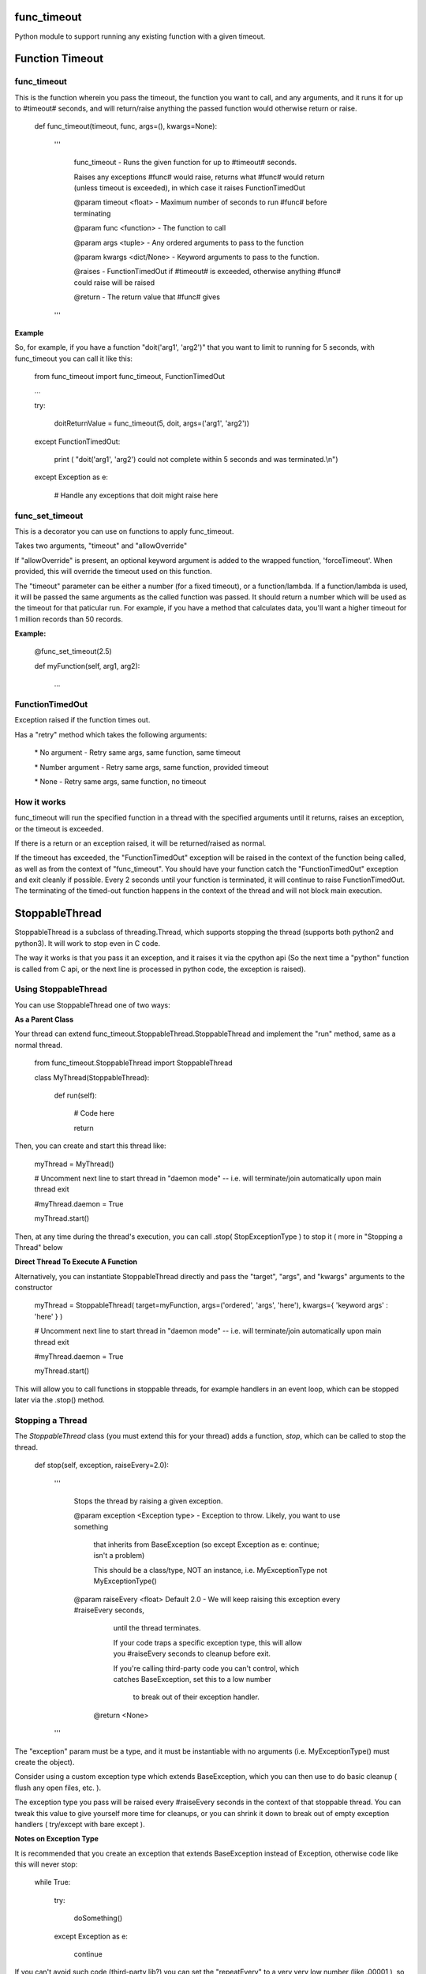 func\_timeout
=============

Python module to support running any existing function with a given timeout.


Function Timeout
================


func\_timeout
-------------

This is the function wherein you pass the timeout, the function you want to call, and any arguments, and it runs it for up to #timeout# seconds, and will return/raise anything the passed function would otherwise return or raise.

	def func\_timeout(timeout, func, args=(), kwargs=None):

		'''

			func\_timeout \- Runs the given function for up to #timeout# seconds.

			Raises any exceptions #func# would raise, returns what #func# would return (unless timeout is exceeded), in which case it raises FunctionTimedOut

			@param timeout <float> \- Maximum number of seconds to run #func# before terminating

			@param func <function> \- The function to call

			@param args    <tuple> \- Any ordered arguments to pass to the function

			@param kwargs  <dict/None> \- Keyword arguments to pass to the function.

			@raises \- FunctionTimedOut if #timeout# is exceeded, otherwise anything #func# could raise will be raised

			@return \- The return value that #func# gives

		'''


**Example**


So, for example, if you have a function "doit('arg1', 'arg2')" that you want to limit to running for 5 seconds, with func\_timeout you can call it like this:


	from func\_timeout import func\_timeout, FunctionTimedOut

	...

	try:

		doitReturnValue = func\_timeout(5, doit, args=('arg1', 'arg2'))

	except FunctionTimedOut:

		print ( "doit('arg1', 'arg2') could not complete within 5 seconds and was terminated.\\n")

	except Exception as e:

		# Handle any exceptions that doit might raise here



func\_set\_timeout
------------------


This is a decorator you can use on functions to apply func\_timeout.

Takes two arguments, "timeout" and "allowOverride"

If "allowOverride" is present, an optional keyword argument is added to the wrapped function, 'forceTimeout'. When provided, this will override the timeout used on this function.


The "timeout" parameter can be either a number (for a fixed timeout), or a function/lambda. If a function/lambda is used, it will be passed the same arguments as the called function was passed. It should return a number which will be used as the timeout for that paticular run. For example, if you have a method that calculates data, you'll want a higher timeout for 1 million records than 50 records.


**Example:**

	@func\_set\_timeout(2.5)

	def myFunction(self, arg1, arg2):

		...


FunctionTimedOut
----------------

Exception raised if the function times out.


Has a "retry" method which takes the following arguments:

	\* No argument \- Retry same args, same function, same timeout

	\* Number argument \- Retry same args, same function, provided timeout

	\* None \- Retry same args, same function, no timeout


How it works
------------

func\_timeout will run the specified function in a thread with the specified arguments until it returns, raises an exception, or the timeout is exceeded.

If there is a return or an exception raised, it will be returned/raised as normal.

If the timeout has exceeded, the "FunctionTimedOut" exception will be raised in the context of the function being called, as well as from the context of "func\_timeout". You should have your function catch the "FunctionTimedOut" exception and exit cleanly if possible. Every 2 seconds until your function is terminated, it will continue to raise FunctionTimedOut. The terminating of the timed-out function happens in the context of the thread and will not block main execution.


StoppableThread
===============

StoppableThread is a subclass of threading.Thread, which supports stopping the thread (supports both python2 and python3). It will work to stop even in C code.

The way it works is that you pass it an exception, and it raises it via the cpython api (So the next time a "python" function is called from C api, or the next line is processed in python code, the exception is raised).


Using StoppableThread
---------------------

You can use StoppableThread one of two ways:

**As a Parent Class**


Your thread can extend func\_timeout.StoppableThread\.StoppableThread and implement the "run" method, same as a normal thread.


	from func\_timeout.StoppableThread import StoppableThread

	class MyThread(StoppableThread):

		def run(self):
			
			# Code here

			return


Then, you can create and start this thread like:

	myThread = MyThread()

	# Uncomment next line to start thread in "daemon mode" \-\- i.e. will terminate/join automatically upon main thread exit

	#myThread.daemon = True

	myThread.start()


Then, at any time during the thread's execution, you can call \.stop( StopExceptionType ) to stop it ( more in "Stopping a Thread" below

**Direct Thread To Execute A Function**

Alternatively, you can instantiate StoppableThread directly and pass the "target", "args", and "kwargs" arguments to the constructor

	myThread = StoppableThread( target=myFunction, args=('ordered', 'args', 'here'), kwargs={ 'keyword args' : 'here' } )

	# Uncomment next line to start thread in "daemon mode" \-\- i.e. will terminate/join automatically upon main thread exit

	#myThread.daemon = True

	myThread.start()


This will allow you to call functions in stoppable threads, for example handlers in an event loop, which can be stopped later via the \.stop() method.


Stopping a Thread
-----------------


The *StoppableThread* class (you must extend this for your thread) adds a function, *stop*, which can be called to stop the thread.


	def stop(self, exception, raiseEvery=2.0):

		'''

			Stops the thread by raising a given exception.

			@param exception <Exception type> \- Exception to throw. Likely, you want to use something

			  that inherits from BaseException (so except Exception as e: continue; isn't a problem)

			  This should be a class/type, NOT an instance, i.e.  MyExceptionType   not  MyExceptionType()


			@param raiseEvery <float> Default 2.0 \- We will keep raising this exception every #raiseEvery seconds,

				until the thread terminates.

				If your code traps a specific exception type, this will allow you #raiseEvery seconds to cleanup before exit.

				If you're calling third\-party code you can't control, which catches BaseException, set this to a low number
				 
				  to break out of their exception handler.


			 @return <None>

		'''


The "exception" param must be a type, and it must be instantiable with no arguments (i.e. MyExceptionType() must create the object).

Consider using a custom exception type which extends BaseException, which you can then use to do basic cleanup ( flush any open files, etc. ).

The exception type you pass will be raised every #raiseEvery seconds in the context of that stoppable thread. You can tweak this value to give yourself more time for cleanups, or you can shrink it down to break out of empty exception handlers  ( try/except with bare except ).


**Notes on Exception Type**

It is recommended that you create an exception that extends BaseException instead of Exception, otherwise code like this will never stop:

	while True:

		try:

			doSomething()

		except Exception as e:

			continue

If you can't avoid such code (third-party lib?) you can set the "repeatEvery" to a very very low number (like .00001 ), so hopefully it will raise, go to the except clause, and then raise again before "continue" is hit.



You may want to consider using singleton types with fixed error messages, so that tracebacks, etc. log that the call timed out.

For example:

	class ServerShutdownExceptionType(BaseException):

		def \_\_init\_\_(self, \*args, \*\*kwargs):

			BaseException.\_\_init\_\_(self, 'Server is shutting down')


This will force 'Server is shutting down' as the message held by this exception.



Pydoc
=====

Find the latest pydoc at http://htmlpreview.github.io/?https://github.com/kata198/func_timeout/blob/master/doc/func_timeout.html?vers=4.3.5 .


Support
=======

I've tested func\_timeout with python 2.7, 3.4, 3.5, 3.6, 3.7. It should work on other versions as well.

Works on windows, linux/unix, cygwin, mac

ChangeLog can be found at https://raw.githubusercontent.com/kata198/func_timeout/master/ChangeLog 

Pydoc can be found at: http://htmlpreview.github.io/?https://github.com/kata198/func_timeout/blob/master/doc/func_timeout.html?vers=1

